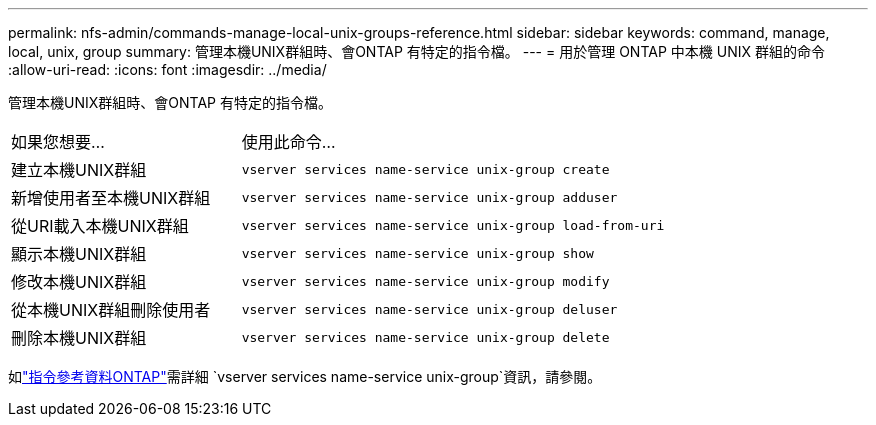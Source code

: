 ---
permalink: nfs-admin/commands-manage-local-unix-groups-reference.html 
sidebar: sidebar 
keywords: command, manage, local, unix, group 
summary: 管理本機UNIX群組時、會ONTAP 有特定的指令檔。 
---
= 用於管理 ONTAP 中本機 UNIX 群組的命令
:allow-uri-read: 
:icons: font
:imagesdir: ../media/


[role="lead"]
管理本機UNIX群組時、會ONTAP 有特定的指令檔。

[cols="35,65"]
|===


| 如果您想要... | 使用此命令... 


 a| 
建立本機UNIX群組
 a| 
`vserver services name-service unix-group create`



 a| 
新增使用者至本機UNIX群組
 a| 
`vserver services name-service unix-group adduser`



 a| 
從URI載入本機UNIX群組
 a| 
`vserver services name-service unix-group load-from-uri`



 a| 
顯示本機UNIX群組
 a| 
`vserver services name-service unix-group show`



 a| 
修改本機UNIX群組
 a| 
`vserver services name-service unix-group modify`



 a| 
從本機UNIX群組刪除使用者
 a| 
`vserver services name-service unix-group deluser`



 a| 
刪除本機UNIX群組
 a| 
`vserver services name-service unix-group delete`

|===
如link:https://docs.netapp.com/us-en/ontap-cli/search.html?q=vserver+services+name-service+unix-group["指令參考資料ONTAP"^]需詳細 `vserver services name-service unix-group`資訊，請參閱。

